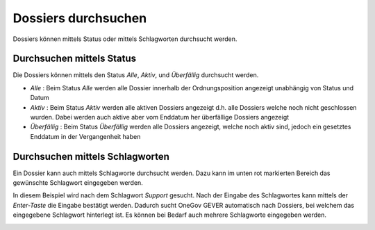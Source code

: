 .. _label-durchsuchen:

Dossiers durchsuchen
---------------------
Dossiers können mittels Status oder mittels Schlagworten durchsucht werden.

Durchsuchen mittels Status
~~~~~~~~~~~~~~~~~~~~~~~~~~
Die Dossiers können mittels den Status *Alle*, *Aktiv*, und *Überfällig*
durchsucht werden.

- *Alle* : Beim Status *Alle* werden alle Dossier innerhalb der Ordnungsposition angezeigt unabhängig von Status und Datum

- *Aktiv* : Beim Status *Aktiv* werden alle aktiven Dossiers angezeigt d.h. alle Dossiers welche noch nicht geschlossen wurden. Dabei werden auch aktive aber vom Enddatum her überfällige Dossiers angezeigt

- *Überfällig* : Beim Status *Überfällig* werden alle Dossiers angezeigt, welche noch aktiv sind, jedoch ein gesetztes Enddatum in der Vergangenheit haben

|img-dossier-durchsuchen-0|


Durchsuchen mittels Schlagworten
~~~~~~~~~~~~~~~~~~~~~~~~~~~~~~
Ein Dossier kann auch mittels Schlagworte durchsucht werden. Dazu kann im unten
rot markierten Bereich das gewünschte Schlagwort eingegeben werden.

|img-dossier-durchsuchen-1|

In diesem Beispiel wird nach dem Schlagwort *Support* gesucht. Nach der Eingabe
des Schlagwortes kann mittels der *Enter-Taste* die Eingabe bestätigt werden.
Dadurch sucht OneGov GEVER automatisch nach Dossiers, bei welchem das
eingegebene Schlagwort hinterlegt ist. Es können bei Bedarf auch mehrere
Schlagworte eingegeben werden.

|img-dossier-durchsuchen-2|


.. |img-dossier-durchsuchen-0| image:: ../img/media/img-dossier-durchsuchen-0.png
.. |img-dossier-durchsuchen-1| image:: ../img/media/img-dossier-durchsuchen-1.png
.. |img-dossier-durchsuchen-2| image:: ../img/media/img-dossier-durchsuchen-2.png


.. disqus::
